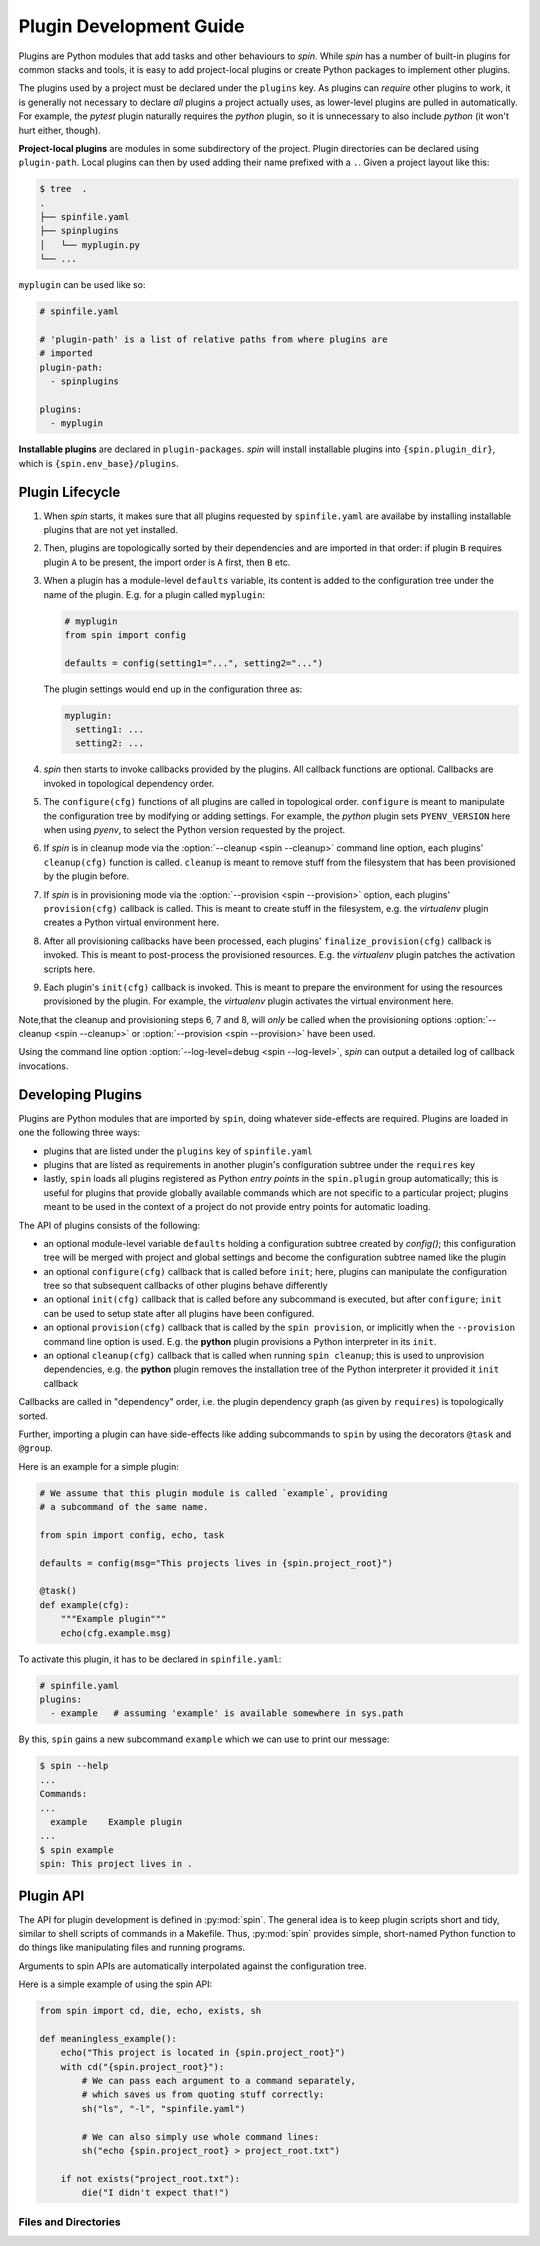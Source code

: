 ==========================
 Plugin Development Guide
==========================

Plugins are Python modules that add tasks and other behaviours to
`spin`. While `spin` has a number of built-in plugins for common
stacks and tools, it is easy to add project-local plugins or create
Python packages to implement other plugins.

The plugins used by a project must be declared under the ``plugins``
key. As plugins can *require* other plugins to work, it is generally
not necessary to declare *all* plugins a project actually uses, as
lower-level plugins are pulled in automatically. For example, the
`pytest` plugin naturally requires the `python` plugin, so it is
unnecessary to also include `python` (it won't hurt either, though).

**Project-local plugins** are modules in some subdirectory of the
project. Plugin directories can be declared using ``plugin-path``.
Local plugins can then by used adding their name prefixed with a
``.``. Given a project layout like this:

.. code-block:: console

   $ tree  .
   .
   ├── spinfile.yaml
   ├── spinplugins
   │   └── myplugin.py
   └── ...

``myplugin`` can be used like so:

.. code-block:: yaml

   # spinfile.yaml

   # 'plugin-path' is a list of relative paths from where plugins are
   # imported
   plugin-path:
     - spinplugins

   plugins:
     - myplugin

**Installable plugins** are declared in ``plugin-packages``. `spin`
will install installable plugins into ``{spin.plugin_dir}``, which is
``{spin.env_base}/plugins``.


Plugin Lifecycle
================

1. When `spin` starts, it makes sure that all plugins requested by
   ``spinfile.yaml`` are availabe by installing installable plugins that
   are not yet installed.

2. Then, plugins are topologically sorted by their dependencies and
   are imported in that order: if plugin ``B`` requires plugin ``A``
   to be present, the import order is ``A`` first, then ``B`` etc.

3. When a plugin has a module-level ``defaults`` variable, its content
   is added to the configuration tree under the name of the
   plugin. E.g. for a plugin called ``myplugin``:

   .. code-block:: python

      # myplugin
      from spin import config

      defaults = config(setting1="...", setting2="...")

   The plugin settings would end up in the configuration three as:

   .. code-block:: yaml

      myplugin:
        setting1: ...
	setting2: ...

4. `spin` then starts to invoke callbacks provided by the plugins. All
   callback functions are optional. Callbacks are invoked in
   topological dependency order.

5. The ``configure(cfg)`` functions of all plugins are called in
   topological order. ``configure`` is meant to manipulate the
   configuration tree by modifying or adding settings. For example,
   the `python` plugin sets ``PYENV_VERSION`` here when using `pyenv`,
   to select the Python version requested by the project.

6. If `spin` is in cleanup mode via the :option:`--cleanup <spin
   --cleanup>` command line option, each plugins' ``cleanup(cfg)``
   function is called. ``cleanup`` is meant to remove stuff from the
   filesystem that has been provisioned by the plugin before.

7. If `spin` is in provisioning mode via the :option:`--provision
   <spin --provision>` option, each plugins' ``provision(cfg)``
   callback is called. This is meant to create stuff in the
   filesystem, e.g. the `virtualenv` plugin creates a Python virtual
   environment here.

8. After all provisioning callbacks have been processed, each plugins'
   ``finalize_provision(cfg)`` callback is invoked. This is meant to
   post-process the provisioned resources. E.g. the `virtualenv`
   plugin patches the activation scripts here.

9. Each plugin's ``init(cfg)`` callback is invoked. This is meant to
   prepare the environment for using the resources provisioned by the
   plugin. For example, the `virtualenv` plugin activates the virtual
   environment here.

Note,that the cleanup and provisioning steps 6, 7 and 8, will *only*
be called when the provisioning options :option:`--cleanup <spin
--cleanup>` or :option:`--provision <spin --provision>` have been
used.

Using the command line option :option:`--log-level=debug <spin
--log-level>`, `spin` can output a detailed log of callback
invocations.


Developing Plugins
==================

Plugins are Python modules that are imported by ``spin``, doing
whatever side-effects are required. Plugins are loaded in one the
following three ways:

* plugins that are listed under the ``plugins`` key of ``spinfile.yaml``

* plugins that are listed as requirements in another plugin's
  configuration subtree under the ``requires`` key

* lastly, ``spin`` loads all plugins registered as Python
  *entry points* in the ``spin.plugin`` group automatically; this is
  useful for plugins that provide globally available commands which
  are not specific to a particular project; plugins meant to be used
  in the context of a project do not provide entry points for automatic
  loading.


The API of plugins consists of the following:

* an optional module-level variable ``defaults`` holding a
  configuration subtree created by `config()`; this configuration
  tree will be merged with project and global settings and become the
  configuration subtree named like the plugin

* an optional ``configure(cfg)`` callback that is called before
  ``init``; here, plugins can manipulate the configuration tree so
  that subsequent callbacks of other plugins behave differently

* an optional ``init(cfg)`` callback that is called before any
  subcommand is executed, but after ``configure``; ``init`` can be
  used to setup state after all plugins have been configured.

* an optional ``provision(cfg)`` callback that is called by the ``spin
  provision``, or implicitly when the ``--provision`` command line
  option is used. E.g. the **python** plugin provisions a Python
  interpreter in its ``init``.

* an optional ``cleanup(cfg)`` callback that is called when running
  ``spin cleanup``; this is used to unprovision dependencies, e.g. the
  **python** plugin removes the installation tree of the Python
  interpreter it provided it ``init`` callback

Callbacks are called in "dependency" order, i.e. the plugin dependency
graph (as given by ``requires``) is topologically sorted.


Further, importing a plugin can have side-effects like adding
subcommands to ``spin`` by using the decorators ``@task`` and
``@group``.

Here is an example for a simple plugin:

.. code-block:: python

   # We assume that this plugin module is called `example`, providing
   # a subcommand of the same name.

   from spin import config, echo, task

   defaults = config(msg="This projects lives in {spin.project_root}")

   @task()
   def example(cfg):
       """Example plugin"""
       echo(cfg.example.msg)

To activate this plugin, it has to be declared in ``spinfile.yaml``:

.. code-block:: yaml

   # spinfile.yaml
   plugins:
     - example   # assuming 'example' is available somewhere in sys.path

By this, ``spin`` gains a new subcommand ``example`` which we can use
to print our message:

.. code-block:: console

   $ spin --help
   ...
   Commands:
   ...
     example    Example plugin
   ...
   $ spin example
   spin: This project lives in .



Plugin API
==========

The API for plugin development is defined in :py:mod:`spin`. The
general idea is to keep plugin scripts short and tidy, similar to
shell scripts of commands in a Makefile. Thus, :py:mod:`spin` provides
simple, short-named Python function to do things like manipulating
files and running programs.

Arguments to spin APIs are automatically interpolated against
the configuration tree.

Here is a simple example of using the spin API:

.. code-block:: python

   from spin import cd, die, echo, exists, sh

   def meaningless_example():
       echo("This project is located in {spin.project_root}")
       with cd("{spin.project_root}"):
           # We can pass each argument to a command separately,
	   # which saves us from quoting stuff correctly:
	   sh("ls", "-l", "spinfile.yaml")

	   # We can also simply use whole command lines:
	   sh("echo {spin.project_root} > project_root.txt")

       if not exists("project_root.txt"):
	   die("I didn't expect that!")


Files and Directories
---------------------

.. todo:: explain path.Path
